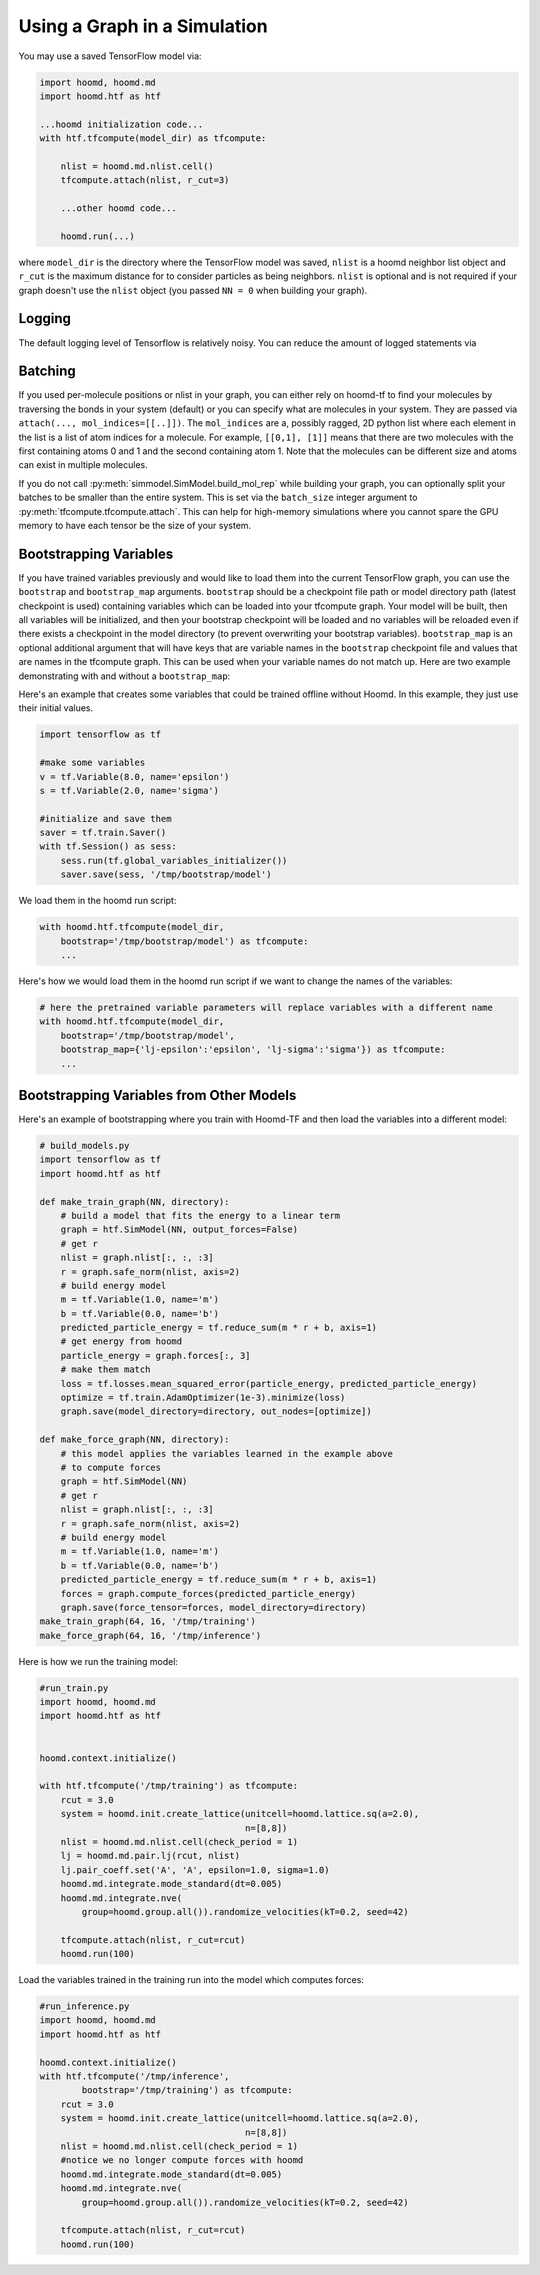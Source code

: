 .. _using_the_graph:

Using a Graph in a Simulation
=============================

You may use a saved TensorFlow model via:

.. code:: python

    import hoomd, hoomd.md
    import hoomd.htf as htf

    ...hoomd initialization code...
    with htf.tfcompute(model_dir) as tfcompute:

        nlist = hoomd.md.nlist.cell()
        tfcompute.attach(nlist, r_cut=3)

        ...other hoomd code...

        hoomd.run(...)

where ``model_dir`` is the directory where the TensorFlow model was
saved, ``nlist`` is a hoomd neighbor list object and ``r_cut`` is the
maximum distance for to consider particles as being neighbors. ``nlist``
is optional and is not required if your graph doesn't use the ``nlist``
object (you passed ``NN = 0`` when building your graph).

Logging
--------

The default logging level of Tensorflow is relatively noisy. You can reduce
the amount of logged statements via

.. code:: python
    import tensorflow as tf
    tf.get_logger().setLevel('ERROR')

Batching
--------

If you used per-molecule positions or nlist in your graph, you can
either rely on hoomd-tf to find your molecules by traversing the bonds
in your system (default) or you can specify what are molecules in your
system. They are passed via ``attach(..., mol_indices=[[..]])``. The
``mol_indices`` are a, possibly ragged, 2D python list where each
element in the list is a list of atom indices for a molecule. For
example, ``[[0,1], [1]]`` means that there are two molecules with the
first containing atoms 0 and 1 and the second containing atom 1. Note
that the molecules can be different size and atoms can exist in multiple
molecules.

If you do not call :py:meth:`simmodel.SimModel.build_mol_rep`
while building your graph, you can
optionally split your batches to be smaller than the entire system. This
is set via the ``batch_size`` integer argument to :py:meth:`tfcompute.tfcompute.attach`.
This can help for high-memory simulations where you cannot spare the GPU memory to
have each tensor be the size of your system.

Bootstrapping Variables
-----------------------

If you have trained variables previously and would like to load them
into the current TensorFlow graph, you can use the ``bootstrap`` and
``bootstrap_map`` arguments. ``bootstrap`` should be a checkpoint file
path or model directory path (latest checkpoint is used) containing
variables which can be loaded into your tfcompute graph. Your model will
be built, then all variables will be initialized, and then your
bootstrap checkpoint will be loaded and no variables will be reloaded
even if there exists a checkpoint in the model directory (to prevent
overwriting your bootstrap variables). ``bootstrap_map`` is an optional
additional argument that will have keys that are variable names in the
``bootstrap`` checkpoint file and values that are names in the tfcompute
graph. This can be used when your variable names do not match up. Here
are two example demonstrating with and without a ``bootstrap_map``:

Here's an example that creates some variables that could be trained
offline without Hoomd. In this example, they just use their initial
values.

.. code:: python

    import tensorflow as tf

    #make some variables
    v = tf.Variable(8.0, name='epsilon')
    s = tf.Variable(2.0, name='sigma')

    #initialize and save them
    saver = tf.train.Saver()
    with tf.Session() as sess:
        sess.run(tf.global_variables_initializer())
        saver.save(sess, '/tmp/bootstrap/model')

We load them in the hoomd run script:

.. code:: python

    with hoomd.htf.tfcompute(model_dir,
        bootstrap='/tmp/bootstrap/model') as tfcompute:
        ...

Here's how we would load them in the hoomd run script if we want to
change the names of the variables:

.. code:: python

    # here the pretrained variable parameters will replace variables with a different name
    with hoomd.htf.tfcompute(model_dir,
        bootstrap='/tmp/bootstrap/model',
        bootstrap_map={'lj-epsilon':'epsilon', 'lj-sigma':'sigma'}) as tfcompute:
        ...

Bootstrapping Variables from Other Models
-----------------------------------------

Here's an example of bootstrapping where you train with Hoomd-TF and
then load the variables into a different model:

.. code:: python

    # build_models.py
    import tensorflow as tf
    import hoomd.htf as htf

    def make_train_graph(NN, directory):
        # build a model that fits the energy to a linear term
        graph = htf.SimModel(NN, output_forces=False)
        # get r
        nlist = graph.nlist[:, :, :3]
        r = graph.safe_norm(nlist, axis=2)
        # build energy model
        m = tf.Variable(1.0, name='m')
        b = tf.Variable(0.0, name='b')
        predicted_particle_energy = tf.reduce_sum(m * r + b, axis=1)
        # get energy from hoomd
        particle_energy = graph.forces[:, 3]
        # make them match
        loss = tf.losses.mean_squared_error(particle_energy, predicted_particle_energy)
        optimize = tf.train.AdamOptimizer(1e-3).minimize(loss)
        graph.save(model_directory=directory, out_nodes=[optimize])

    def make_force_graph(NN, directory):
        # this model applies the variables learned in the example above
        # to compute forces
        graph = htf.SimModel(NN)
        # get r
        nlist = graph.nlist[:, :, :3]
        r = graph.safe_norm(nlist, axis=2)
        # build energy model
        m = tf.Variable(1.0, name='m')
        b = tf.Variable(0.0, name='b')
        predicted_particle_energy = tf.reduce_sum(m * r + b, axis=1)
        forces = graph.compute_forces(predicted_particle_energy)
        graph.save(force_tensor=forces, model_directory=directory)
    make_train_graph(64, 16, '/tmp/training')
    make_force_graph(64, 16, '/tmp/inference')

Here is how we run the training model:

.. code:: python

    #run_train.py
    import hoomd, hoomd.md
    import hoomd.htf as htf


    hoomd.context.initialize()

    with htf.tfcompute('/tmp/training') as tfcompute:
        rcut = 3.0
        system = hoomd.init.create_lattice(unitcell=hoomd.lattice.sq(a=2.0),
                                           n=[8,8])
        nlist = hoomd.md.nlist.cell(check_period = 1)
        lj = hoomd.md.pair.lj(rcut, nlist)
        lj.pair_coeff.set('A', 'A', epsilon=1.0, sigma=1.0)
        hoomd.md.integrate.mode_standard(dt=0.005)
        hoomd.md.integrate.nve(
            group=hoomd.group.all()).randomize_velocities(kT=0.2, seed=42)

        tfcompute.attach(nlist, r_cut=rcut)
        hoomd.run(100)

Load the variables trained in the training run into the model which
computes forces:

.. code:: python

    #run_inference.py
    import hoomd, hoomd.md
    import hoomd.htf as htf

    hoomd.context.initialize()
    with htf.tfcompute('/tmp/inference',
            bootstrap='/tmp/training') as tfcompute:
        rcut = 3.0
        system = hoomd.init.create_lattice(unitcell=hoomd.lattice.sq(a=2.0),
                                           n=[8,8])
        nlist = hoomd.md.nlist.cell(check_period = 1)
        #notice we no longer compute forces with hoomd
        hoomd.md.integrate.mode_standard(dt=0.005)
        hoomd.md.integrate.nve(
            group=hoomd.group.all()).randomize_velocities(kT=0.2, seed=42)

        tfcompute.attach(nlist, r_cut=rcut)
        hoomd.run(100)

